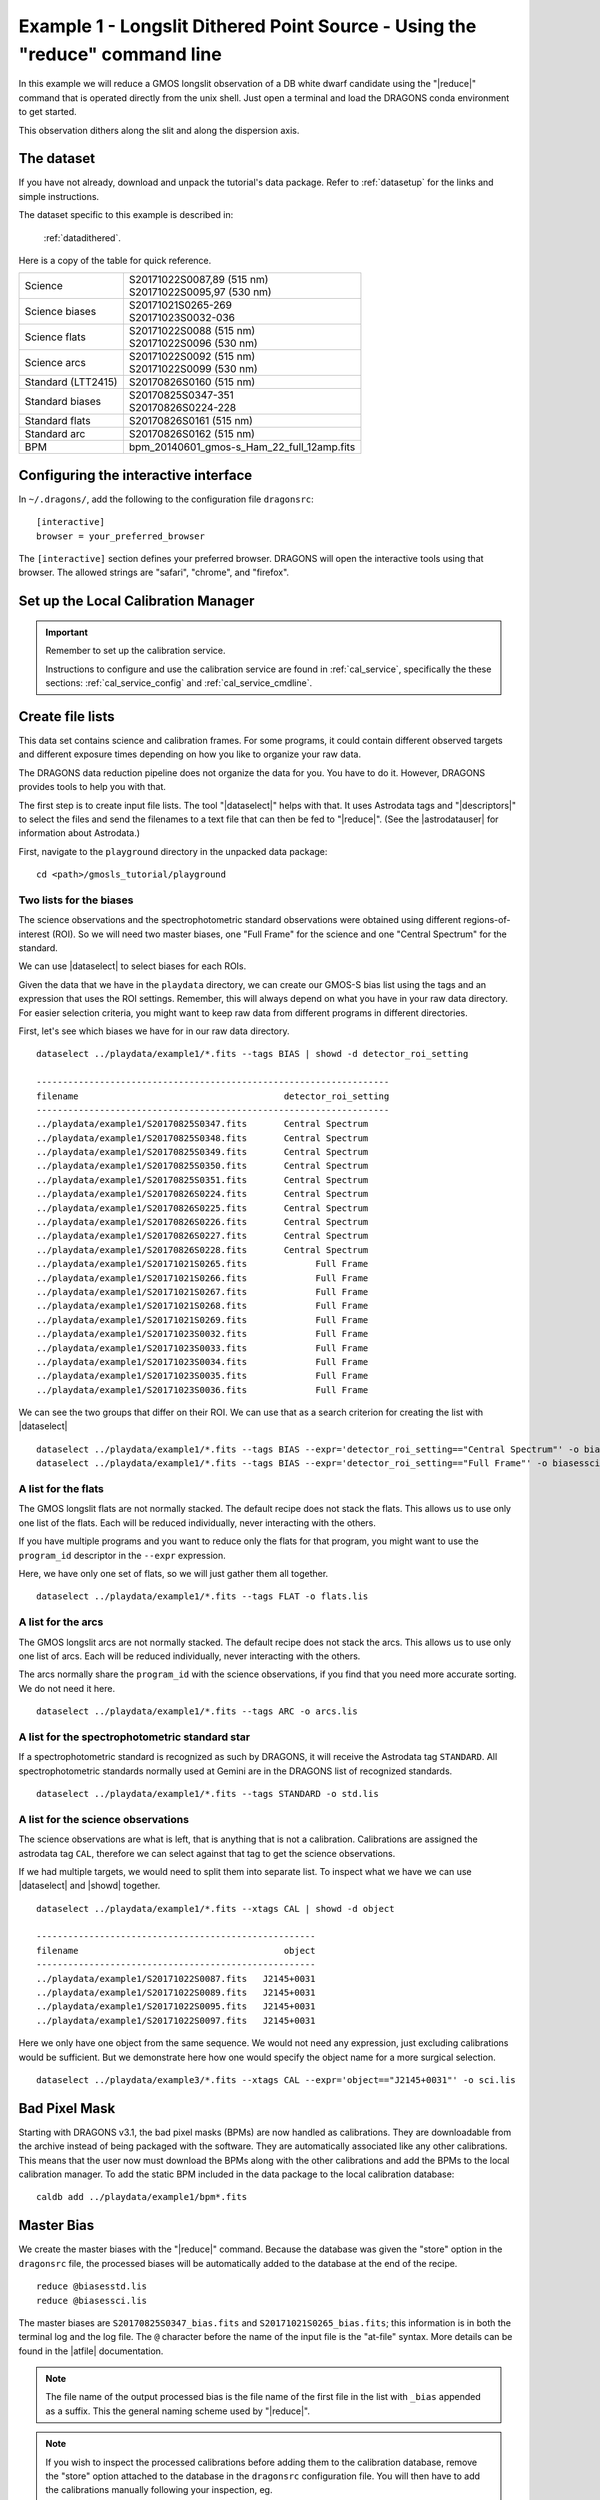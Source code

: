 .. ex1_gmosls_dithered_cmdline.rst

.. _dithered_cmdline:

****************************************************************************
Example 1 - Longslit Dithered Point Source - Using the "reduce" command line
****************************************************************************


In this example we will reduce a GMOS longslit observation of a DB white
dwarf candidate using the "|reduce|" command that is operated directly from
the unix shell. Just open a terminal and load the DRAGONS conda environment
to get started.

This observation dithers along the slit and along the dispersion axis.

The dataset
===========
If you have not already, download and unpack the tutorial's data package.
Refer to :ref:`datasetup` for the links and simple instructions.

The dataset specific to this example is described in:

    :ref:`datadithered`.

Here is a copy of the table for quick reference.

+---------------------+---------------------------------------------+
| Science             || S20171022S0087,89 (515 nm)                 |
|                     || S20171022S0095,97 (530 nm)                 |
+---------------------+---------------------------------------------+
| Science biases      || S20171021S0265-269                         |
|                     || S20171023S0032-036                         |
+---------------------+---------------------------------------------+
| Science flats       || S20171022S0088 (515 nm)                    |
|                     || S20171022S0096 (530 nm)                    |
+---------------------+---------------------------------------------+
| Science arcs        || S20171022S0092 (515 nm)                    |
|                     || S20171022S0099 (530 nm)                    |
+---------------------+---------------------------------------------+
| Standard (LTT2415)  || S20170826S0160 (515 nm)                    |
+---------------------+---------------------------------------------+
| Standard biases     || S20170825S0347-351                         |
|                     || S20170826S0224-228                         |
+---------------------+---------------------------------------------+
| Standard flats      || S20170826S0161 (515 nm)                    |
+---------------------+---------------------------------------------+
| Standard arc        || S20170826S0162 (515 nm)                    |
+---------------------+---------------------------------------------+
| BPM                 || bpm_20140601_gmos-s_Ham_22_full_12amp.fits |
+---------------------+---------------------------------------------+

Configuring the interactive interface
=====================================
In ``~/.dragons/``, add the following to the configuration file ``dragonsrc``::

    [interactive]
    browser = your_preferred_browser

The ``[interactive]`` section defines your preferred browser.  DRAGONS will open
the interactive tools using that browser.  The allowed strings are "safari",
"chrome", and "firefox".

Set up the Local Calibration Manager
====================================

.. important::  Remember to set up the calibration service.

    Instructions to configure and use the calibration service are found in
    :ref:`cal_service`, specifically the these sections:
    :ref:`cal_service_config` and :ref:`cal_service_cmdline`.


Create file lists
=================

This data set contains science and calibration frames. For some programs, it
could contain different observed targets and different exposure times depending
on how you like to organize your raw data.

The DRAGONS data reduction pipeline does not organize the data for you.  You
have to do it.  However, DRAGONS provides tools to help you with that.

The first step is to create input file lists.  The tool "|dataselect|" helps
with that.  It uses Astrodata tags and "|descriptors|" to select the files and
send the filenames to a text file that can then be fed to "|reduce|".  (See the
|astrodatauser| for information about Astrodata.)

First, navigate to the ``playground`` directory in the unpacked data package::

    cd <path>/gmosls_tutorial/playground



Two lists for the biases
------------------------
The science observations and the spectrophotometric standard observations were
obtained using different regions-of-interest (ROI).  So we will need two master
biases, one "Full Frame" for the science and one "Central Spectrum" for the
standard.

We can use |dataselect| to select biases for each ROIs.

Given the data that we have in the ``playdata`` directory, we can create
our GMOS-S bias list using the tags and an expression that uses the ROI
settings. Remember, this will always depend on what you have in your raw data
directory.  For easier selection criteria, you might want to keep raw data
from different programs in different directories.

First, let's see which biases we have for in our raw data directory.

::

    dataselect ../playdata/example1/*.fits --tags BIAS | showd -d detector_roi_setting

    -------------------------------------------------------------------
    filename                                       detector_roi_setting
    -------------------------------------------------------------------
    ../playdata/example1/S20170825S0347.fits       Central Spectrum
    ../playdata/example1/S20170825S0348.fits       Central Spectrum
    ../playdata/example1/S20170825S0349.fits       Central Spectrum
    ../playdata/example1/S20170825S0350.fits       Central Spectrum
    ../playdata/example1/S20170825S0351.fits       Central Spectrum
    ../playdata/example1/S20170826S0224.fits       Central Spectrum
    ../playdata/example1/S20170826S0225.fits       Central Spectrum
    ../playdata/example1/S20170826S0226.fits       Central Spectrum
    ../playdata/example1/S20170826S0227.fits       Central Spectrum
    ../playdata/example1/S20170826S0228.fits       Central Spectrum
    ../playdata/example1/S20171021S0265.fits             Full Frame
    ../playdata/example1/S20171021S0266.fits             Full Frame
    ../playdata/example1/S20171021S0267.fits             Full Frame
    ../playdata/example1/S20171021S0268.fits             Full Frame
    ../playdata/example1/S20171021S0269.fits             Full Frame
    ../playdata/example1/S20171023S0032.fits             Full Frame
    ../playdata/example1/S20171023S0033.fits             Full Frame
    ../playdata/example1/S20171023S0034.fits             Full Frame
    ../playdata/example1/S20171023S0035.fits             Full Frame
    ../playdata/example1/S20171023S0036.fits             Full Frame


We can see the two groups that differ on their ROI.  We can use that as a
search criterion for creating the list with |dataselect|

::

    dataselect ../playdata/example1/*.fits --tags BIAS --expr='detector_roi_setting=="Central Spectrum"' -o biasesstd.lis
    dataselect ../playdata/example1/*.fits --tags BIAS --expr='detector_roi_setting=="Full Frame"' -o biasessci.lis


A list for the flats
--------------------
The GMOS longslit flats are not normally stacked.   The default recipe does
not stack the flats.  This allows us to use only one list of the flats.  Each
will be reduced individually, never interacting with the others.

If you have multiple programs and you want to reduce only the flats for that
program, you might want to use the ``program_id`` descriptor in the ``--expr``
expression.

Here, we have only one set of flats, so we will just gather
them all together.

::

    dataselect ../playdata/example1/*.fits --tags FLAT -o flats.lis


A list for the arcs
-------------------
The GMOS longslit arcs are not normally stacked.  The default recipe does
not stack the arcs.  This allows us to use only one list of arcs.  Each will be
reduced individually, never interacting with the others.

The arcs normally share the ``program_id`` with the science observations, if
you find that you need more accurate sorting.  We do not need it here.

::

    dataselect ../playdata/example1/*.fits --tags ARC -o arcs.lis


A list for the spectrophotometric standard star
-----------------------------------------------
If a spectrophotometric standard is recognized as such by DRAGONS, it will
receive the Astrodata tag ``STANDARD``.  All spectrophotometric standards
normally used at Gemini are in the DRAGONS list of recognized standards.

::

    dataselect ../playdata/example1/*.fits --tags STANDARD -o std.lis


A list for the science observations
-----------------------------------

The science observations are what is left, that is anything that is not a
calibration. Calibrations are assigned the astrodata tag ``CAL``, therefore
we can select against that tag to get the science observations.

If we had multiple targets, we would need to split them into separate list. To
inspect what we have we can use |dataselect| and |showd| together.

::

    dataselect ../playdata/example1/*.fits --xtags CAL | showd -d object

    -----------------------------------------------------
    filename                                       object
    -----------------------------------------------------
    ../playdata/example1/S20171022S0087.fits   J2145+0031
    ../playdata/example1/S20171022S0089.fits   J2145+0031
    ../playdata/example1/S20171022S0095.fits   J2145+0031
    ../playdata/example1/S20171022S0097.fits   J2145+0031

Here we only have one object from the same sequence.  We would not need any
expression, just excluding calibrations would be sufficient.  But we demonstrate
here how one would specify the object name for a more surgical selection.

::

    dataselect ../playdata/example3/*.fits --xtags CAL --expr='object=="J2145+0031"' -o sci.lis

Bad Pixel Mask
==============
Starting with DRAGONS v3.1, the bad pixel masks (BPMs) are now handled as
calibrations.  They
are downloadable from the archive instead of being packaged with the software.
They are automatically associated like any other calibrations.  This means that
the user now must download the BPMs along with the other calibrations and add
the BPMs to the local calibration manager.  To add the static BPM included in the
data package to the local calibration database:

::

    caldb add ../playdata/example1/bpm*.fits


Master Bias
===========
We create the master biases with the "|reduce|" command.  Because the database
was given the "store" option in the ``dragonsrc`` file, the processed biases
will be automatically added
to the database at the end of the recipe.

::

    reduce @biasesstd.lis
    reduce @biasessci.lis

The master biases are ``S20170825S0347_bias.fits`` and ``S20171021S0265_bias.fits``;
this information is in both the terminal log and the log file.  The ``@`` character
before the name of the input file is the "at-file" syntax. More details can be found in
the |atfile| documentation.

.. note:: The file name of the output processed bias is the file name of the
    first file in the list with ``_bias`` appended as a suffix.  This the
    general naming scheme used by "|reduce|".

.. note:: If you wish to inspect the processed calibrations before adding them
    to the calibration database, remove the "store" option attached to the
    database in the ``dragonsrc`` configuration file.  You will then have to
    add the calibrations manually following your inspection, eg.

    ``caldb add *_bias.fits``


Master Flat Field
=================
GMOS longslit flat field are normally obtained at night along with the
observation sequence to match the telescope and instrument flexure.  The
matching flat nearest in time to the target observation is used to flat field
the target.  The central wavelength, filter, grating, binning, gain, and
read speed must match.

Because of the flexure, GMOS longslit flat field are not stacked.  Each is
reduced and used individually.  The default recipe takes that into account.

We can send all the flats, regardless of characteristics, to |reduce| and each
will be reduce individually.  When a calibration is needed, in this case, a
master bias, the best match will be obtained automatically from the local
calibration manager.

::

    reduce @flats.lis

The primitive ``normalizeFlat``, used in the recipe, has an interactive mode.
To activate the interactive mode:

::

    reduce @flats.lis -p interactive=True

The interactive tools are introduced in section :ref:`interactive`.


Processed Arc - Wavelength Solution
===================================
GMOS longslit arc can be obtained at night with the observation sequence,
if requested by the program, but are often obtained at the end of the night
or the following afternoon instead. In this example, the arcs have been obtained at night, as part of
the sequence. Like the spectroscopic flats, they are not
stacked which means that they can be sent to reduce all together and will
be reduced individually.

The wavelength solution is automatically calculated and has been found to be
quite reliable.  There might be cases where it fails; inspect the
``*_mosaic.pdf`` plot and the RMS of ``determineWavelengthSolution`` in the
logs to confirm a good solution.

::

    reduce @arcs.lis

The primitive ``determineWavelengthSolution``, used in the recipe, has an
interactive mode. To activate the interactive mode:

::

    reduce @arcs.lis -p interactive=True

The interactive tools are introduced in section :ref:`interactive`.


Processed Standard - Sensitivity Function
=========================================
The GMOS longslit spectrophotometric standards are normally taken when there
is a hole in the queue schedule, often when the weather is not good enough
for science observations.  One standard per configuration, per program is
the norm.  If you dither along the dispersion axis, most likely only one
of the positions will have been used for the spectrophotometric standard.
This is normal for baseline calibrations at Gemini.  The standard is used
to calculate the sensitivity function.  It has been shown that a difference of
10 or so nanometers in central wavelength setting does not significantly impact
the spectrophotometric calibration.

The reduction of the standard will be using a BPM, a master bias, a master flat,
and a processed arc.  If those have been added to the local calibration
manager, they will be picked up automatically.  The output of the reduction
includes the sensitivity function and will be added to the calibration
database automatically if the "store" option is set in the ``dragonsrc``
configuration file.

::

    reduce @std.lis

Four primitives in the default recipe for spectrophotometric standard have
an interactive interface: ``skyCorrectFromSlit``, ``findApertures``,
``traceApertures``, and ``calculateSensitivity``.  To activate the interactive
mode for all four:

::

    reduce @std.lis -p interactive=True

Since the standard star spectrum is bright and strong, and the exposure short,
it is somewhat unlikely that interactivity will be needed for the sky
subtraction, or finding and tracing the spectrum.  The fitting of the
sensitivity function however can sometimes benefit from little adjustment.

To activate the interactive mode **only** for the measurement of the
sensitivity function:

::

    reduce @std.lis -p calculateSensitivity:interactive=True

Here is an example of what could be adjusted in this particular case.  The
plots below show the default fit on the left, and the adjusted fit on the
right.  All that was changed is that the order of the fit was set to "4"
instead of the default "6".  You can see how the flaring at the red-end is
reduced.

.. image:: _graphics/dithered_calSensbefore.png
   :width: 325
   :alt: calculateSensitivity fit with default

.. image:: _graphics//dithered_calSensafter.png
   :width: 325
   :alt: calculateSensitivity fit lower order


The interactive tools are introduced in section :ref:`interactive`.

.. note:: If you wish to inspect the spectrum::

    dgsplot S20170826S0160_standard.fits 1

   where ``1`` is the aperture #1, the brightest target.
   To learn how to plot a 1-D spectrum with matplotlib using the WCS from a
   Python script, see Tips and Tricks :ref:`plot_1d`.

   The sensitivity function is stored within the processed standard spectrum.  To
   learn how to plot it, see Tips and Tricks :ref:`plot_sensfunc`.


_`Science Observations`
=======================
The science target is a DB white dwarf candidate.  The sequence has four images
that were dithered spatially and along the dispersion axis.  DRAGONS will
register the four images in both directions, align and stack them before
extracting the 1-D spectrum.

.. note::  In this observation, there is only one source to extract.  If there
   were multiple sources in the slit, regardless of whether they are of
   interest to the program, DRAGONS will locate them, trace them, and extract
   them automatically. Each extracted spectrum is stored in an individual
   extension in the output multi-extension FITS file.

This is what one raw image looks like.

.. image:: _graphics/rawscience.png
   :width: 600
   :alt: raw science image

With the master bias, the master flat, the processed arcs (one for each of the
grating position, aka central wavelength), and the processed standard in the
local calibration manager, one only needs to do as follows to reduce the
science observations and extract the 1-D spectrum.

::

    reduce @sci.lis

This produces a 2-D spectrum (``S20171022S0087_2D.fits``) which has been
bias corrected, flat fielded, QE-corrected, wavelength-calibrated, corrected for
distortion, sky-subtracted, and stacked.  It also produces the 1-D spectrum
(``S20171022S0087_1D.fits``) extracted from that 2-D spectrum.  The 1-D
spectrum is flux calibrated with the sensitivity function from the
spectrophotometric standard. The 1-D spectra are stored as 1-D FITS images in
extensions of the output Multi-Extension FITS file.

This is what the 2-D spectrum looks like.

::

    reduce -r display S20171022S0087_2D.fits

.. image:: _graphics/2Dspectrum.png
   :width: 600
   :alt: 2D stacked spectrum

The apertures found are listed in the log for the ``findApertures`` primitive,
just before the call to ``traceApertures``.  Information about the apertures
are also available in the header of each extracted spectrum: ``XTRACTED``,
``XTRACTLO``, ``XTRACTHI``, for aperture center, lower limit, and upper limit,
respectively.

This is what the 1-D flux-calibrated spectrum of our sole target looks like.

::

    dgsplot S20171022S0087_1D.fits 1

.. image:: _graphics/1Dspectrum.png
   :width: 600
   :alt: 1D spectrum

To learn how to plot a 1-D spectrum with matplotlib using the WCS from a Python
script, see Tips and Tricks :ref:`plot_1d`.

If you need an ascii representation of the spectum, you can use the primitive
``write1DSpectra`` to extract the values from the FITS file.

::

    reduce -r write1DSpectra S20171022S0087_1D.fits

The primitive outputs in the various formats offered by ``astropy.Table``.  To
see the list, use |showpars|.

::

    showpars S20171022S0087_1D.fits write1DSpectra

To use a different format, set the ``format`` parameters.

::

    reduce -r write1DSpectra -p format=ascii.ecsv extension='ecsv' S20171022S0087_1D.fits
